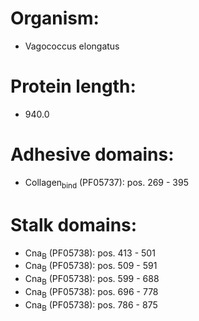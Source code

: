 * Organism:
- Vagococcus elongatus
* Protein length:
- 940.0
* Adhesive domains:
- Collagen_bind (PF05737): pos. 269 - 395
* Stalk domains:
- Cna_B (PF05738): pos. 413 - 501
- Cna_B (PF05738): pos. 509 - 591
- Cna_B (PF05738): pos. 599 - 688
- Cna_B (PF05738): pos. 696 - 778
- Cna_B (PF05738): pos. 786 - 875

